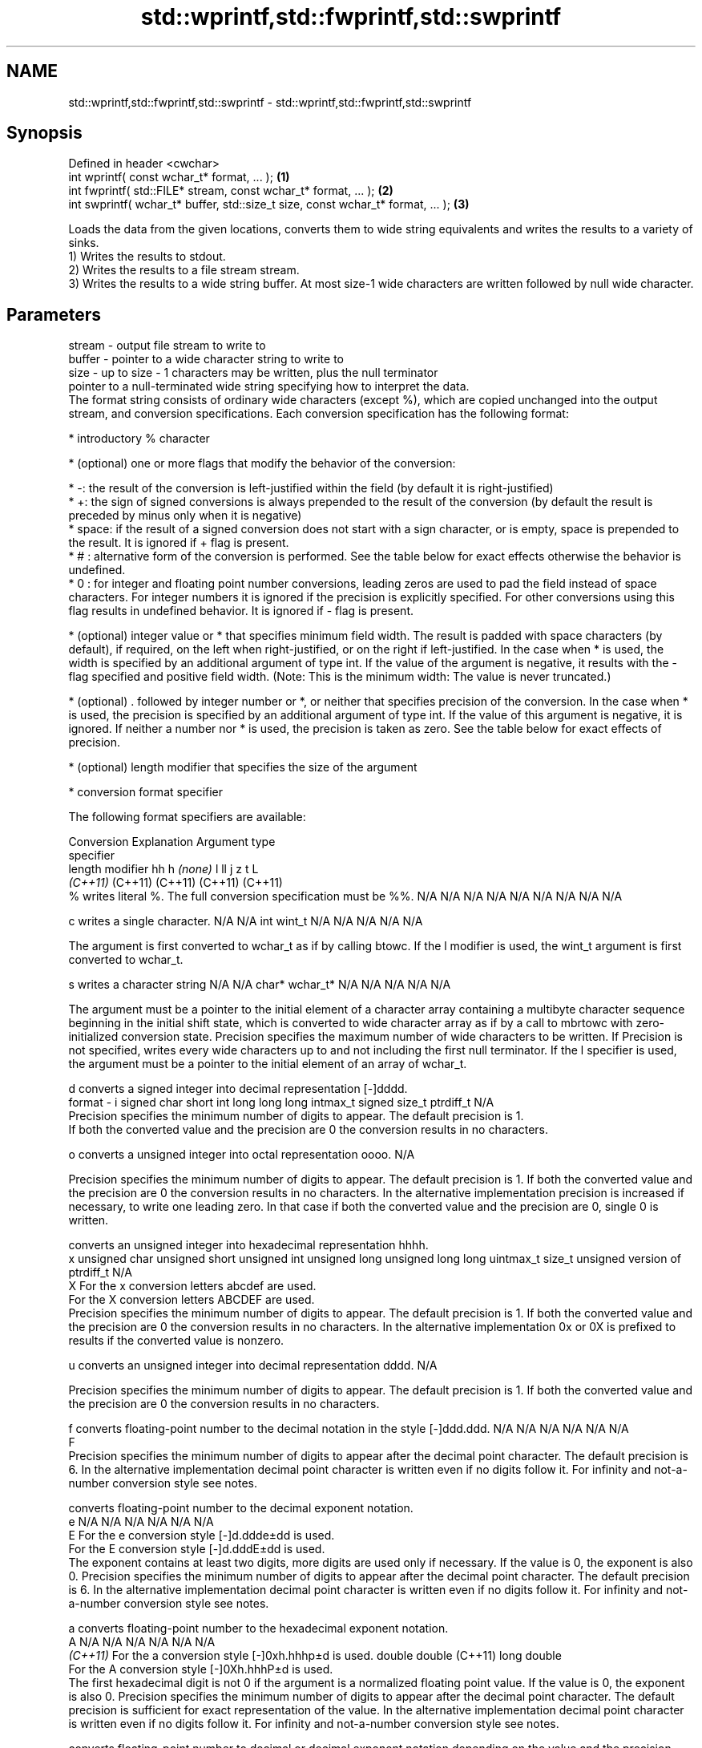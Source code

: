 .TH std::wprintf,std::fwprintf,std::swprintf 3 "2020.03.24" "http://cppreference.com" "C++ Standard Libary"
.SH NAME
std::wprintf,std::fwprintf,std::swprintf \- std::wprintf,std::fwprintf,std::swprintf

.SH Synopsis

  Defined in header <cwchar>
  int wprintf( const wchar_t* format, ... );                                     \fB(1)\fP
  int fwprintf( std::FILE* stream, const wchar_t* format, ... );                 \fB(2)\fP
  int swprintf( wchar_t* buffer, std::size_t size, const wchar_t* format, ... ); \fB(3)\fP

  Loads the data from the given locations, converts them to wide string equivalents and writes the results to a variety of sinks.
  1) Writes the results to stdout.
  2) Writes the results to a file stream stream.
  3) Writes the results to a wide string buffer. At most size-1 wide characters are written followed by null wide character.

.SH Parameters


  stream - output file stream to write to
  buffer - pointer to a wide character string to write to
  size   - up to size - 1 characters may be written, plus the null terminator
           pointer to a null-terminated wide string specifying how to interpret the data.
           The format string consists of ordinary wide characters (except %), which are copied unchanged into the output stream, and conversion specifications. Each conversion specification has the following format:


                 * introductory % character




                 * (optional) one or more flags that modify the behavior of the conversion:



                       * -: the result of the conversion is left-justified within the field (by default it is right-justified)
                       * +: the sign of signed conversions is always prepended to the result of the conversion (by default the result is preceded by minus only when it is negative)
                       * space: if the result of a signed conversion does not start with a sign character, or is empty, space is prepended to the result. It is ignored if + flag is present.
                       * # : alternative form of the conversion is performed. See the table below for exact effects otherwise the behavior is undefined.
                       * 0 : for integer and floating point number conversions, leading zeros are used to pad the field instead of space characters. For integer numbers it is ignored if the precision is explicitly specified. For other conversions using this flag results in undefined behavior. It is ignored if - flag is present.





                 * (optional) integer value or * that specifies minimum field width. The result is padded with space characters (by default), if required, on the left when right-justified, or on the right if left-justified. In the case when * is used, the width is specified by an additional argument of type int. If the value of the argument is negative, it results with the - flag specified and positive field width. (Note: This is the minimum width: The value is never truncated.)




                 * (optional) . followed by integer number or *, or neither that specifies precision of the conversion. In the case when * is used, the precision is specified by an additional argument of type int. If the value of this argument is negative, it is ignored. If neither a number nor * is used, the precision is taken as zero. See the table below for exact effects of precision.




                 * (optional) length modifier that specifies the size of the argument




                 * conversion format specifier


           The following format specifiers are available:

           Conversion Explanation                                                                                                                                                                                                                                                                                                                                                                                                                                                                                                                                                                Argument type
           specifier
           length modifier                                                                                                                                                                                                                                                                                                                                                                                                                                                                                                                                                                       hh            h              \fI(none)\fP       l              ll                 j         z              t                             L
                                                                                                                                                                                                                                                                                                                                                                                                                                                                                                                                                                                                 \fI(C++11)\fP                                                  (C++11)            (C++11)   (C++11)        (C++11)
           %          writes literal %. The full conversion specification must be %%.                                                                                                                                                                                                                                                                                                                                                                                                                                                                                                            N/A           N/A            N/A          N/A            N/A                N/A       N/A            N/A                           N/A

           c                writes a single character.                                                                                                                                                                                                                                                                                                                                                                                                                                                                                                                                           N/A           N/A            int          wint_t         N/A                N/A       N/A            N/A                           N/A

                      The argument is first converted to wchar_t as if by calling btowc. If the l modifier is used, the wint_t argument is first converted to wchar_t.

           s                writes a character string                                                                                                                                                                                                                                                                                                                                                                                                                                                                                                                                            N/A           N/A            char*        wchar_t*       N/A                N/A       N/A            N/A                           N/A

                      The argument must be a pointer to the initial element of a character array containing a multibyte character sequence beginning in the initial shift state, which is converted to wide character array as if by a call to mbrtowc with zero-initialized conversion state. Precision specifies the maximum number of wide characters to be written. If Precision is not specified, writes every wide characters up to and not including the first null terminator. If the l specifier is used, the argument must be a pointer to the initial element of an array of wchar_t.

           d                converts a signed integer into decimal representation [-]dddd.
  format - i                                                                                                                                                                                                                                                                                                                                                                                                                                                                                                                                                                                     signed char   short          int          long           long long          intmax_t  signed size_t  ptrdiff_t                     N/A
                      Precision specifies the minimum number of digits to appear. The default precision is 1.
                      If both the converted value and the precision are 0 the conversion results in no characters.

           o                converts a unsigned integer into octal representation oooo.                                                                                                                                                                                                                                                                                                                                                                                                                                                                                                                                                                                                                                             N/A

                      Precision specifies the minimum number of digits to appear. The default precision is 1. If both the converted value and the precision are 0 the conversion results in no characters. In the alternative implementation precision is increased if necessary, to write one leading zero. In that case if both the converted value and the precision are 0, single 0 is written.

                            converts an unsigned integer into hexadecimal representation hhhh.
           x                                                                                                                                                                                                                                                                                                                                                                                                                                                                                                                                                                                     unsigned char unsigned short unsigned int unsigned long  unsigned long long uintmax_t size_t         unsigned version of ptrdiff_t N/A
           X          For the x conversion letters abcdef are used.
                      For the X conversion letters ABCDEF are used.
                      Precision specifies the minimum number of digits to appear. The default precision is 1. If both the converted value and the precision are 0 the conversion results in no characters. In the alternative implementation 0x or 0X is prefixed to results if the converted value is nonzero.

           u                converts an unsigned integer into decimal representation dddd.                                                                                                                                                                                                                                                                                                                                                                                                                                                                                                                                                                                                                                          N/A

                      Precision specifies the minimum number of digits to appear. The default precision is 1. If both the converted value and the precision are 0 the conversion results in no characters.

           f                converts floating-point number to the decimal notation in the style [-]ddd.ddd.                                                                                                                                                                                                                                                                                                                                                                                                                                                                                      N/A           N/A                                        N/A                N/A       N/A            N/A
           F
                      Precision specifies the minimum number of digits to appear after the decimal point character. The default precision is 6. In the alternative implementation decimal point character is written even if no digits follow it. For infinity and not-a-number conversion style see notes.

                            converts floating-point number to the decimal exponent notation.
           e                                                                                                                                                                                                                                                                                                                                                                                                                                                                                                                                                                                     N/A           N/A                                        N/A                N/A       N/A            N/A
           E          For the e conversion style [-]d.ddde±dd is used.
                      For the E conversion style [-]d.dddE±dd is used.
                      The exponent contains at least two digits, more digits are used only if necessary. If the value is 0, the exponent is also 0. Precision specifies the minimum number of digits to appear after the decimal point character. The default precision is 6. In the alternative implementation decimal point character is written even if no digits follow it. For infinity and not-a-number conversion style see notes.

           a                converts floating-point number to the hexadecimal exponent notation.
           A                                                                                                                                                                                                                                                                                                                                                                                                                                                                                                                                                                                     N/A           N/A                                        N/A                N/A       N/A            N/A
           \fI(C++11)\fP    For the a conversion style [-]0xh.hhhp±d is used.                                                                                                                                                                                                                                                                                                                                                                                                                                                                                                                                                      double       double (C++11)                                                                           long double
                      For the A conversion style [-]0Xh.hhhP±d is used.
                      The first hexadecimal digit is not 0 if the argument is a normalized floating point value. If the value is 0, the exponent is also 0. Precision specifies the minimum number of digits to appear after the decimal point character. The default precision is sufficient for exact representation of the value. In the alternative implementation decimal point character is written even if no digits follow it. For infinity and not-a-number conversion style see notes.

                            converts floating-point number to decimal or decimal exponent notation depending on the value and the precision.

                      For the g conversion style conversion with style e or f will be performed.
           g          For the G conversion style conversion with style E or F will be performed.
           G          Let P equal the precision if nonzero, 6 if the precision is not specified, or 1 if the precision is 0. Then, if a conversion with style E would have an exponent of X:                                                                                                                                                                                                                                                                                                                                                                                               N/A           N/A                                        N/A                N/A       N/A            N/A

                      * if P > X ≥ −4, the conversion is with style f or F and precision P − 1 − X.
                      * otherwise, the conversion is with style e or E and precision P − 1.

                      Unless alternative representation is requested the trailing zeros are removed, also the decimal point character is removed if no fractional part is left. For infinity and not-a-number conversion style see notes.

           n                returns the number of characters written so far by this call to the function.                                                                                                                                                                                                                                                                                                                                                                                                                                                                                        signed char*  short*         int*         long*          long long*         intmax_t* signed size_t* ptrdiff_t*                    N/A

                      The result is written to the value pointed to by the argument. The specification may not contain any flag, field width, or precision.
           p          writes an implementation defined character sequence defining a pointer.                                                                                                                                                                                                                                                                                                                                                                                                                                                                                                    N/A           N/A            void*        N/A            N/A                N/A       N/A            N/A                           N/A

           The floating point conversion functions convert infinity to inf or infinity. Which one is used is implementation defined.
           Not-a-number is converted to nan or nan(char_sequence). Which one is used is implementation defined.
           The conversions F, E, G, A output INF, INFINITY, NAN instead.
           Even though %c expects int argument, it is safe to pass a char because of the integer promotion that takes place when a variadic function is called.
           The correct conversion specifications for the fixed-width character types (int8_t, etc) are defined in the header <cinttypes> (although PRIdMAX, PRIuMAX, etc is synonymous with %jd, %ju, etc).
           The memory-writing conversion specifier %n is a common target of security exploits where format strings depend on user input and is not supported by the bounds-checked printf_s family of functions.
           There is a sequence_point after the action of each conversion specifier; this permits storing multiple %n results in the same variable or, as an edge case, printing a string modified by an earlier %n within the same call.
           If a conversion specification is invalid, the behavior is undefined.

  ...    - arguments specifying data to print. If any argument after default_conversions is not the type expected by the corresponding conversion specifier, or if there are fewer arguments than required by format, the behavior is undefined. If there are more arguments than required by format, the extraneous arguments are evaluated and ignored


.SH Return value

  1,2) Number of wide characters written if successful or negative value if an error occurred.
  3) Number of wide characters written (not counting the terminating null wide character) if successful or negative value if an encoding error occurred or if the number of characters to be generated was equal or greater than size (including when size is zero)

.SH Notes

  While narrow strings provide std::snprintf, which makes it possible to determine the required output buffer size, there is no equivalent for wide strings, and in order to determine the buffer size, the program may need to call std::swprintf, check the result value, and reallocate a larger buffer, trying again until successful.

.SH Example

  
// Run this code

    #include <iostream>
    #include <locale>
    #include <clocale>
    #include <cwchar>

    int main()
    {
        char narrow_str[] = "z\\u00df\\u6c34\\U0001f34c";
                        // or "zß水🍌"
                        // or "\\x7a\\xc3\\x9f\\xe6\\xb0\\xb4\\xf0\\x9f\\x8d\\x8c";
        wchar_t warr[29]; // the expected string is 28 characters plus 1 null terminator
        std::setlocale(LC_ALL, "en_US.utf8");

        std::swprintf(warr, sizeof warr/sizeof *warr,
                      L"Converted from UTF-8: '%s'", narrow_str);

        std::wcout.imbue(std::locale("en_US.utf8"));
        std::wcout << warr << '\\n';
    }

.SH Output:

    Converted from UTF-8: 'zß水🍌'


.SH See also



  printf
  fprintf
  sprintf
  snprintf  prints formatted output to stdout, a file stream or a buffer
            \fI(function)\fP



  \fI(C++11)\fP
            prints formatted wide character output to stdout, a file stream
  vwprintf  or a buffer using variable argument list
  vfwprintf \fI(function)\fP
  vswprintf
            writes a wide string to a file stream
  fputws    \fI(function)\fP




